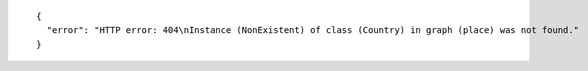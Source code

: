 .. highlight:: json

::

  {
    "error": "HTTP error: 404\nInstance (NonExistent) of class (Country) in graph (place) was not found."
  }
